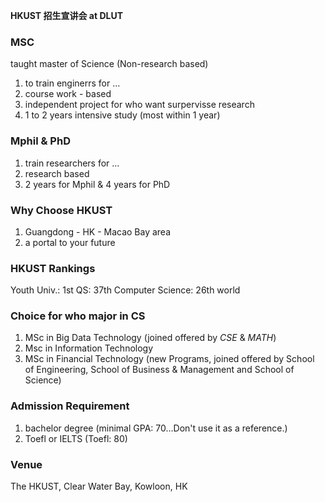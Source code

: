 #+LATEX_HEADER: \usepackage{ctex}


      *HKUST 招生宣讲会 at DLUT*

*** MSC

taught master of Science (Non-research based)

1. to train enginerrs for ...
2. course work - based
3. independent project for who want surpervisse research
4. 1 to 2 years intensive study (most within 1 year)

*** Mphil & PhD

1. train researchers for ...
2. research based
3. 2 years for Mphil & 4 years for PhD

*** Why Choose HKUST

1. Guangdong - HK - Macao Bay area
2. a portal to your future


*** HKUST Rankings

Youth Univ.: 1st 
QS: 37th
Computer Science: 26th world

*** Choice for who major in CS

1. MSc in Big Data Technology (joined offered by /CSE/ & /MATH/)
2. Msc in Information Technology
3. MSc in Financial Technology (new Programs, joined offered by School of Engineering, School of Business & Management and School of Science)

*** Admission Requirement

1. bachelor degree (minimal GPA: 70...Don't use it as a reference.) 
2. Toefl or IELTS (Toefl: 80)

*** Venue

The HKUST, Clear Water Bay, Kowloon, HK




